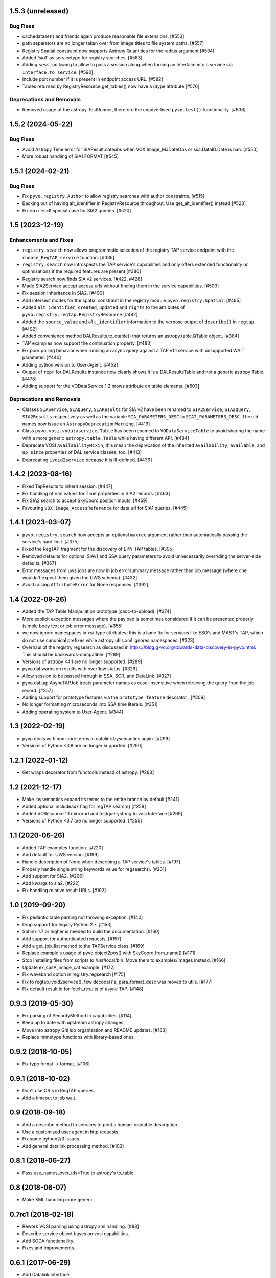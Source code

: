 1.5.3 (unreleased)
==================

Bug Fixes
---------

- cachedataset() and friends again produce reasonable file extensions.
  [#553]
- path separators are no longer taken over from image titles to file
  system paths. [#557]

- Registry Spatial constraint now supports Astropy Quantities for the radius argument [#594]

- Added `'sia1'` as servicetype for registry searches. [#583]

- Adding ``session`` kwarg to allow to pass a session along when turning
  an Interface into a service via ``Interface.to_service``. [#590]

- Include port number if it is present in endpoint access URL. [#582]

- Tables returned by RegistryResource.get_tables() now have a utype
  attribute [#576]

Deprecations and Removals
-------------------------

- Removed usage of the astropy TestRunner, therefore the unadvertised
  ``pyvo.test()`` functionality. [#606]


1.5.2 (2024-05-22)
==================

Bug Fixes
---------

- Avoid Astropy Time error for SIAResult.dateobs when
  VOX:Image_MJDateObs or ssa:DataID.Date is nan. [#550]

- More robust handling of SIA1 FORMAT [#545]


1.5.1 (2024-02-21)
==================

Bug Fixes
---------

- Fix ``pyvo.registry.Author`` to allow registry searches with author
  constraints. [#515]

- Backing out of having alt_identifier in RegistryResource throughout.
  Use get_alt_identifier() instead [#523]

- Fix ``maxrec=0`` special case for SIA2 queries. [#520]


1.5 (2023-12-19)
================

Enhancements and Fixes
----------------------

- ``registry.search`` now allows programmatic selection of the registry TAP
  service endpoint with the ``choose_RegTAP_service`` function. [#386]

- ``registry.search`` now introspects the TAP service's capabilities and
  only offers extended functionality or optimisations if the required
  features are present [#386]

- Registry search now finds SIA v2 services. [#422, #428]

- Made SIA2Service accept access urls without finding them in the service
  capabilities. [#500]

- Fix session inheritance in SIA2. [#490]

- Add intersect modes for the spatial constraint in the registry module
  ``pyvo.registry.Spatial``. [#495]

- Added ``alt_identifier``, ``created``, ``updated`` and ``rights`` to the
  attributes of ``pyvo.registry.regtap.RegistryResource`` [#492]

- Added the ``source_value`` and ``alt_identifier`` information to the verbose
  output of ``describe()`` in ``regtap``. [#492]

- Added convenience method DALResults.to_qtable() that returns an
  astropy.table.QTable object. [#384]

- TAP examples now support the continuation property. [#483]

- Fix poor polling behavior when running an async query against a
  TAP v1.1 service with unsupported WAIT parameter. [#440]

- Adding python version to User-Agent. [#452]

- Output of ``repr`` for DALResults instance now clearly shows it is a
  DALResultsTable and not a generic astropy Table. [#478]

- Adding support for the VODataService 1.2 nrows attribute on table
  elements. [#503]


Deprecations and Removals
-------------------------

- Classes ``SIAService``, ``SIAQuery``, ``SIAResults`` for SIA v2 have been
  renamed to ``SIA2Service``, ``SIA2Query``, ``SIA2Results`` respectively
  as well as the variable ``SIA_PARAMETERS_DESC`` to
  ``SIA2_PARAMETERS_DESC``. The old names now issue an
  ``AstropyDeprecationWarning``. [#419]

- Class ``pyvo.vosi.vodataservice.Table`` has been renamed to
  ``VODataServiceTable`` to avoid sharing the name with a more generic
  ``astropy.table.Table`` while having different API. [#484]

- Deprecate VOSI ``AvailabilityMixin``, this mean the deprecation of the
  inherited ``availability``, ``available``, and ``up_since`` properties
  of DAL service classes, too. [#413]

- Deprecating ``ivoid2service`` because it is ill-defined. [#439]


1.4.2 (2023-08-16)
==================

- Fixed TapResults to inherit session. [#447]

- Fix handling of nan values for Time properties in SIA2 records. [#463]

- Fix SIA2 search to accept SkyCoord position inputs. [#459]

- Favouring ``VOX:Image_AccessReference`` for data url for SIA1 queries. [#445]


1.4.1 (2023-03-07)
==================

- ``pyvo.registry.search`` now accepts an optional ``maxrec`` argument rather
  than automatically passing the service's hard limit. [#375]

- Fixed the RegTAP fragment for the discovery of EPN-TAP tables. [#395]

- Removed defaults for optional SIAv1 and SSA query parameters to avoid
  unnecessarily overriding the server-side defaults. [#367]

- Error messages from uws jobs are now in job.errorsummary.message
  rather than job.message (where one wouldn't expect them given the UWS
  schema). [#432]

- Avoid raising ``AttributeError`` for None responses. [#392]


1.4 (2022-09-26)
================

- Added the TAP Table Manipulation prototype (cadc-tb-upload). [#274]

- More explicit exception messages where the payload is
  sometimes considered if it can be presented properly (simple
  body text or job error message). [#355]

- we now ignore namespaces in xsi-type attributes; this is a lame fix
  for services like ESO's and MAST's TAP, which do not use canonical
  prefixes while astropy.utils.xml ignores namespaces. [#323]

- Overhaul of the registry.regsearch as discussed in
  https://blog.g-vo.org/towards-data-discovery-in-pyvo.html.  This
  should be backwards-compatible. [#289]

- Versions of astropy <4.1 are no longer supported. [#289]

- pyvo.dal warns on results with overflow status. [#329]

- Allow session to be passed through in SSA, SCR, and DataLink. [#327]

- pyvo.dal.tap.AsyncTAPJob treats parameter names as case-insensitive when
  retrieving the query from the job record. [#357]

- Adding support for prototype features via the ``prototype_feature``
  decorator . [#309]

- No longer formatting microseconds into SSA time literals. [#351]

- Adding operating system to User-Agent. [#344]


1.3 (2022-02-19)
==================

- pyvo deals with non-core terms in datalink.bysemantics again. [#299]

- Versions of Python <3.8 are no longer supported. [#290]


1.2.1 (2022-01-12)
==================

- Get wraps decorator from functools instead of astropy. [#283]


1.2 (2021-12-17)
================

- Make .bysemantics expand its terms to the entire branch by default [#241]

- Added optional includeaux flag for regTAP search() [#258]

- Added VOResource 1.1 mirrorurl and testquerystring to vosi.Interface [#269]

- Versions of Python <3.7 are no longer supported. [#255]


1.1 (2020-06-26)
================

- Added TAP examples function. [#220]

- Add default for UWS version. [#199]

- Handle description of None when describing a TAP service's tables. [#197]

- Properly handle single string keywords value for regsearch(). [#201]

- Add support for SIA2. [#206]

- Add kwargs to sia2. [#222]

- Fix handling relative result URLs. [#192]


1.0 (2019-09-20)
================

- Fix pedantic table parsing not throwing exception. [#140]

- Drop support for legacy Python 2.7. [#153]

- Sphinx 1.7 or higher is needed to build the documentation. [#160]

- Add support for authenticated requests. [#157]

- Add a get_job_list method to the TAPService class. [#169]

- Replace example's usage of pyvo.object2pos() with SkyCoord.from_name() [#171]

- Stop installing files from scripts to /usr/local/bin. Move them to
  examples/images instead. [#166]

- Update ex_casA_image_cat example. [#172]

- Fix waveband option in registry.regsearch [#175]

- Fix to regtap.ivoid2service(), few decode()'s, para_format_desc  was moved
  to utils. [#177]

- Fix default result id for fetch_results of async TAP. [#148]


0.9.3 (2019-05-30)
==================

- Fix parsing of SecurityMethod in capabilities. [#114]

- Keep up to date with upstream astropy changes.

- Move into astropy GitHub organization and README updates. [#133]

- Replace mimetype functions with library-based ones.


0.9.2 (2018-10-05)
==================

- Fix typo fornat -> format. [#106]


0.9.1 (2018-10-02)
==================

- Don't use OR's in RegTAP queries.

- Add a timeout to job wait.


0.9 (2018-09-18)
================

- Add a describe method to services to print a human-readable description.

- Use a customized user agent in http requests.

- Fix some python2/3 issues.

- Add general datalink processing method. [#103]


0.8.1 (2018-06-27)
==================

- Pass use_names_over_ids=True to astropy's to_table.


0.8 (2018-06-07)
================

- Make XML handling more generic.


0.7rc1 (2018-02-18)
===================

- Rework VOSI parsing using astropy xml handling. [#88]

- Describe service object bases on vosi capabilities.

- Add SODA functionallity.

- Fixes and Improvements.


0.6.1 (2017-06-29)
==================

- Add Datalink interface.

- Put some common functionallity in Mixins.

- Minor fixes and improvements.


0.6 (2017-04-17)
================

- Using RegTAP as the only registry interface.

- Added a datamodel keyword to registry search.

- Using the six libray to address Python 2/3 compatibility issues.

- AsyncTAPJob is now context aware.

- Improvement upload handling; it is no longer necessary to specifiy the type
  of upload.

- Allow astropy's SkyCoord and Quantity as input parameters.


0.5.2 (2017-02-09)
==================

- Remove trailing ? from query urls. [#78]

- VOTable fieldnames are now gathered from names only instead of ID and name.


0.5.1 (2017-02-02)
==================

- Fix content decoding related error in async result handling.


0.5 (2017-01-13)
================

- Added a RegTAP interface. [#73]

- Removed urllib in favor of the requests library. [#74]

- Deprecated vao registry interface.

- Minor improvements and fixes.


0.4.1 (2016-12-02)
==================

- Fix a bug where maxrec wasn't send to the server.


0.4 (2016-12-02)
================

- Use astropy tables for table metadata. [#71]

- Fix another content encoding error. [#72]


0.3.2 (2016-12-02)
==================

- Adding table property to DALResults. This is a shortcut to access the
  astropy table.

- Improved Error Handling.

- Adding ``upload_methods`` to TAPService. [#69]


0.3.1 (2016-12-02)
==================

- Fix an error where the content wasn't decoded properly. [#67]

- Fix a bug where POST parameters are submitted as GET parameters.


0.3 (2016-12-02)
================

- Adding TAP API. [#58, #66]


0.1 (2016-12-02)
================

- This is the last release that supports Python 2.6. [#62]

- This release only contains bug fixes beyond 0.0beta2.
